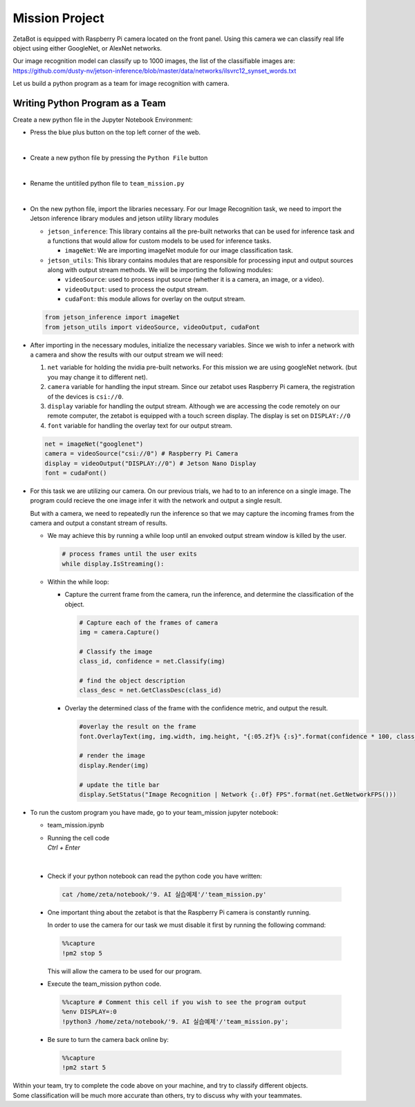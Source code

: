 Mission Project
===============================

.. raw:: html

    <div style="background: #ffe5b4" class="admonition note custom">
        <p style="background: #ffbf00" class="admonition-title">
            Project Name: Image Recognition using Camera
        </p>
        <div class="line-block">
            <div class="line"><strong>-</strong> This mission is a <strong>group project</strong></div>
            <div class="line"><strong>-</strong> Create an Image Recognition program which utilizes zetabot camera</div>
            <div class="line"><strong>-</strong> Within your team, discuss and complete the given mission.</div>
            <div class="line"><strong>-</strong> It is recommended that the final code be on the Leaders computer. (Simultaneous commands to the robot must be avoided!)</div>
        </div>
    </div>

.. raw:: html

    <div style="position: relative; color: black; height: 0; overflow: hidden; max-width: 100%; height: auto;">
        <h2>Overall Description:</h2>
    </div>

ZetaBot is equipped with Raspberry Pi camera located on the front panel.
Using this camera we can classify real life object using either GoogleNet, or AlexNet networks. 

Our image recognition model can classify up to 1000 images, the list of the classifiable images are:
`<https://github.com/dusty-nv/jetson-inference/blob/master/data/networks/ilsvrc12_synset_words.txt>`_


Let us build a python program as a team for image recognition with camera. 


Writing Python Program as a Team
---------------------------------

Create a new python file in the Jupyter Notebook Environment:

-   Press the blue plus button on the top left corner of the web.

    .. thumbnail:: /_images/ai_training/add_plus.png

|

-   Create a new python file by pressing the ``Python File`` button

    .. thumbnail:: /_images/ai_training/pick_python.png

|

-   Rename the untitiled python file to ``team_mission.py``


    .. thumbnail:: /_images/ai_training/team_mission1.png

|

-   On the new python file, import the libraries necessary. For our Image Recognition task, we need to import the Jetson inference library modules and jetson utility library modules

    -   ``jetson_inference``: This library contains all the pre-built networks that can be used for inference task and a functions that would allow for custom models to be used for inference tasks.

        -   ``imageNet``: We are importing imageNet module for our image classification task. 


    -   ``jetson_utils``: This library contains modules that are responsible for processing input and output sources along with output stream methods. We will be importing the following modules:

        -   ``videoSource``: used to process input source (whether it is a camera, an image, or a video).
        -   ``videoOutput``: used to process the output stream.
        -   ``cudaFont``: this module allows for overlay on the output stream.

    .. code-block:: python

        from jetson_inference import imageNet
        from jetson_utils import videoSource, videoOutput, cudaFont


-   After importing in the necessary modules, initialize the necessary variables. Since we wish to infer a network with a camera and show the results with our output stream we will need:

    1.  ``net`` variable for holding the nvidia pre-built networks. For this mission we are using googleNet network. (but you may change it to different net).
    2.  ``camera`` variable for handling the input stream. Since our zetabot uses Raspberry Pi camera, the registration of the devices is ``csi://0``.
    3.  ``display`` variable for handling the output stream. Although we are accessing the code remotely on our remote computer, the zetabot is equipped with a touch screen display. The display is set on ``DISPLAY://0``
    4.  ``font`` variable for handling the overlay text for our output stream. 

    .. code-block:: python

        net = imageNet("googlenet")
        camera = videoSource("csi://0") # Raspberry Pi Camera
        display = videoOutput("DISPLAY://0") # Jetson Nano Display
        font = cudaFont()

-   For this task we are utilizing our camera. On our previous trials, we had to to an inference on a single image. The program could recieve the one image infer it with the network and output a single result. 

    But with a camera, we need to repeatedly run the inference so that we may capture the incoming frames from the camera and output a constant stream of results. 

    -   We may achieve this by running a while loop until an envoked output stream window is killed by the user. 

        .. code-block:: python

            # process frames until the user exits
            while display.IsStreaming():
    
    -   Within the while loop:

        -   Capture the current frame from the camera, run the inference, and determine the classification of the object.

            .. code-block:: python

                # Capture each of the frames of camera
                img = camera.Capture()

                # Classify the image
                class_id, confidence = net.Classify(img)

                # find the object description
                class_desc = net.GetClassDesc(class_id)
            
        -   Overlay the determined class of the frame with the confidence metric, and output the result.

            .. code-block:: python

                #overlay the result on the frame
                font.OverlayText(img, img.width, img.height, "{:05.2f}% {:s}".format(confidence * 100, class_desc), 5, 5, font.White, font.Gray40)

                # render the image
                display.Render(img)

                # update the title bar
                display.SetStatus("Image Recognition | Network {:.0f} FPS".format(net.GetNetworkFPS()))

-   To run the custom program you have made, go to your team_mission jupyter notebook:

    -   team_mission.ipynb
    -   | Running the cell code
        | `Ctrl + Enter`

    .. thumbnail:: /_images/ai_training/team_mission2.png

|

    -   Check if your python notebook can read the python code you have written:

        .. code-block:: python

            cat /home/zeta/notebook/'9. AI 실습예제'/'team_mission.py'
    
    -   One important thing about the zetabot is that the Raspberry Pi camera is constantly running.

        In order to use the camera for our task we must disable it first by running the following command:

        .. code-block:: python

            %%capture
            !pm2 stop 5
        
        This will allow the camera to be used for our program. 

    -   Execute the team_mission python code. 

        .. code-block:: python

            %%capture # Comment this cell if you wish to see the program output
            %env DISPLAY=:0
            !python3 /home/zeta/notebook/'9. AI 실습예제'/'team_mission.py';

    -   Be sure to turn the camera back online by:

        .. code-block:: python

            %%capture
            !pm2 start 5

|   Within your team, try to complete the code above on your machine, and try to classify different objects. 
|   Some classification will be much more accurate than others, try to discuss why with your teammates. 
